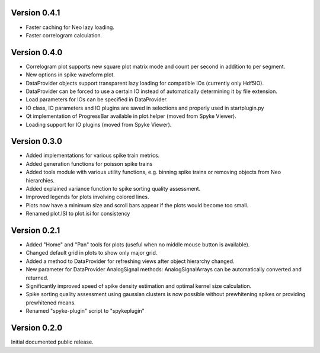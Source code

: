 Version 0.4.1
-------------
* Faster caching for Neo lazy loading.
* Faster correlogram calculation.

Version 0.4.0
-------------
* Correlogram plot supports new square plot matrix mode and count per second
  in addition to per segment.
* New options in spike waveform plot.
* DataProvider objects support transparent lazy loading for compatible IOs
  (currently only Hdf5IO).
* DataProvider can be forced to use a certain IO instead of automatically
  determining it by file extension.
* Load parameters for IOs can be specified in DataProvider.
* IO class, IO parameters and IO plugins are saved in selections and properly
  used in startplugin.py
* Qt implementation of ProgressBar available in plot.helper (moved from
  Spyke Viewer).
* Loading support for IO plugins (moved from Spyke Viewer).

Version 0.3.0
-------------
* Added implementations for various spike train metrics.
* Added generation functions for poisson spike trains
* Added tools module with various utility functions, e.g. binning
  spike trains or removing objects from Neo hierarchies.
* Added explained variance function to spike sorting quality assessment.
* Improved legends for plots involving colored lines.
* Plots now have a minimum size and scroll bars appear if the plots would
  become too small.
* Renamed plot.ISI to plot.isi for consistency

Version 0.2.1
-------------
* Added "Home" and "Pan" tools for plots (useful when no middle mouse button
  is available).
* Changed default grid in plots to show only major grid.
* Added a method to DataProvider for refreshing views after object hierarchy
  changed.
* New parameter for DataProvider AnalogSignal methods: AnalogSignalArrays can
  be automatically converted and returned.
* Significantly improved speed of spike density estimation and optimal kernel
  size calculation.
* Spike sorting quality assessment using gaussian clusters is now possible
  without prewhitening spikes or providing prewhitened means.
* Renamed "spyke-plugin" script to "spykeplugin"

Version 0.2.0
-------------
Initial documented public release.
